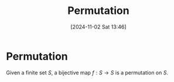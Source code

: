 #+title:      Permutation
#+date:       [2024-11-02 Sat 13:46]
#+filetags:   :mat218:
#+identifier: 20241102T134626

* Permutation

Given a finite set $S$, a bijective map $f: S\rightarrow S$ is a permutation on $S$.
